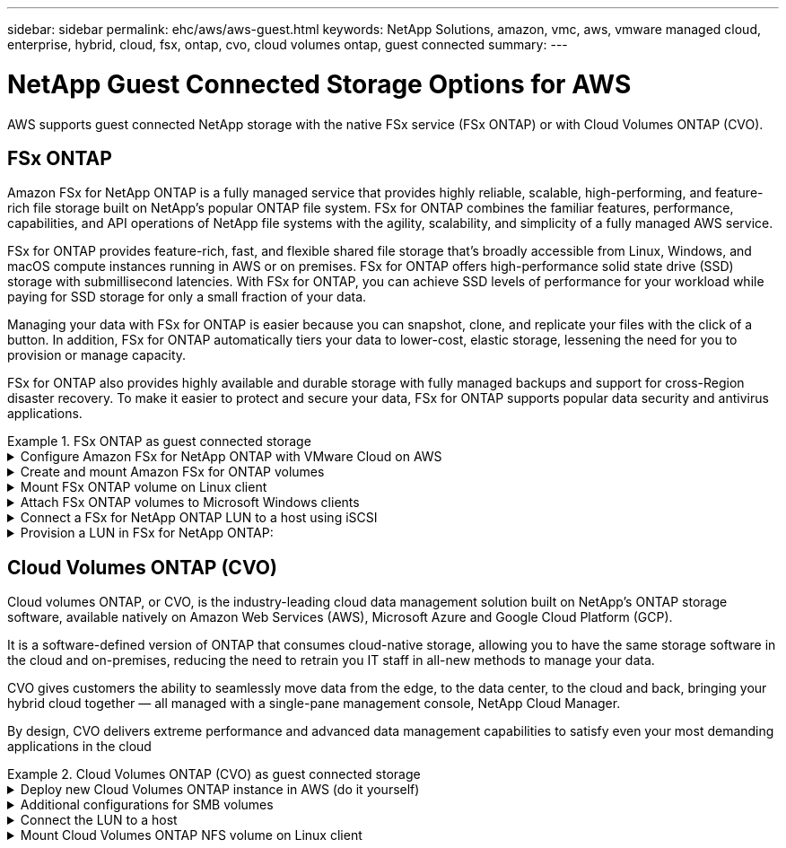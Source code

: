 ---
sidebar: sidebar
permalink: ehc/aws/aws-guest.html
keywords: NetApp Solutions, amazon, vmc, aws, vmware managed cloud, enterprise, hybrid, cloud, fsx, ontap, cvo, cloud volumes ontap, guest connected
summary:
---

= NetApp Guest Connected Storage Options for AWS
:hardbreaks:
:nofooter:
:icons: font
:linkattrs:
:imagesdir: ./../../media/

[.lead]
AWS supports guest connected NetApp storage with the native FSx service (FSx ONTAP) or with Cloud Volumes ONTAP (CVO).

[[fsx-ontap]]

== FSx ONTAP

Amazon FSx for NetApp ONTAP is a fully managed service that provides highly reliable, scalable, high-performing, and feature-rich file storage built on NetApp's popular ONTAP file system. FSx for ONTAP combines the familiar features, performance, capabilities, and API operations of NetApp file systems with the agility, scalability, and simplicity of a fully managed AWS service.

FSx for ONTAP provides feature-rich, fast, and flexible shared file storage that’s broadly accessible from Linux, Windows, and macOS compute instances running in AWS or on premises. FSx for ONTAP offers high-performance solid state drive (SSD) storage with submillisecond latencies. With FSx for ONTAP, you can achieve SSD levels of performance for your workload while paying for SSD storage for only a small fraction of your data.

Managing your data with FSx for ONTAP is easier because you can snapshot, clone, and replicate your files with the click of a button. In addition, FSx for ONTAP automatically tiers your data to lower-cost, elastic storage, lessening the need for you to provision or manage capacity.

FSx for ONTAP also provides highly available and durable storage with fully managed backups and support for cross-Region disaster recovery. To make it easier to protect and secure your data, FSx for ONTAP supports popular data security and antivirus applications.

.FSx ONTAP as guest connected storage

==================================================
.Configure Amazon FSx for NetApp ONTAP with VMware Cloud on AWS
[%collapsible]
=====

Amazon FSx for NetApp ONTAP files shares and LUNs can be mounted from VMs that are created within the VMware SDDC environment at  VMware Cloud at AWS. The volumes can also be mounted on the Linux client and mapped on the Windows client using the NFS or SMB protocol, and LUNS can be accessed on Linux or Windows clients as block devices when mounted over iSCSI. Amazon FSx for the NetApp ONTAP file system can be set up quickly with the following steps.

NOTE: Amazon FSx for NetApp ONTAP and VMware Cloud on AWS must be in the same availability zone to achieve better performance and avoid data transfer charges between availability zones.

=====
==================================================

==================================================
.Create and mount Amazon FSx for ONTAP volumes
[%collapsible]
=====

To create and mount Amazon FSx for NetApp ONTAP file system, complete the following steps:

. Open the link:https://console.aws.amazon.com/fsx/[Amazon FSx console] and choose Create file system to start the file system creation wizard.

. On the Select File System Type page, choose Amazon FSx for NetApp ONTAP, and then choose Next. The Create File System page appears.
+
image:aws-fsx-guest-1.png[]

. In the Networking section, for Virtual Private Cloud (VPC), choose the appropriate VPC and preferred subnets along with the route table. In this case, vmcfsx2.vpc is selected from the dropdown.
+
image:aws-fsx-guest-2.png[]

. For the creation method, choose Standard Create. You can also choose Quick Create, but this document uses the Standard create option.
+
image:aws-fsx-guest-3.png[]

. In the Networking section, for Virtual Private Cloud (VPC), choose the appropriate VPC and preferred subnets along with the route table. In this case, vmcfsx2.vpc is selected from the dropdown.
+
image:aws-fsx-guest-4.png[]
+
NOTE: In the Networking section, for Virtual Private Cloud (VPC), choose the appropriate VPC and preferred subnets along with the route table. In this case, vmcfsx2.vpc is selected from the dropdown.

. In the Security & Encryption section, for the Encryption Key, choose the AWS Key Management Service (AWS KMS) encryption key that protects the file system's data at rest. For the File System Administrative Password, enter a secure password for the fsxadmin user.
+
image:aws-fsx-guest-5.png[]

. In virtual machine and specify the password to use with vsadmin for administering ONTAP using REST APIs or the CLI. If no password is specified, a fsxadmin user can be used for administering the SVM. In the Active Directory section, make sure to join Active Directory to the SVM for provisioning SMB shares. In the Default Storage Virtual Machine Configuration section, provide a name for the storage in this validation, SMB shares are provisioned using a self-managed Active Directory domain.
+
image:aws-fsx-guest-6.png[]

. In the Default Volume Configuration section, specify the volume name and size. This is an NFS volume. For Storage Efficiency, choose Enabled to turn on the ONTAP storage efficiency features (compression, deduplication, and compaction) or Disabled to turn them off.
+
image:aws-fsx-guest-7.png[]

. Review the file system configuration shown on the Create File System page.

. Click Create File System.
+
image:aws-fsx-guest-8.png[]
image:aws-fsx-guest-9.png[]
image:aws-fsx-guest-10.png[]

For more detailed information, see link:https://docs.aws.amazon.com/fsx/latest/ONTAPGuide/getting-started.html[Getting started with Amazon FSx for NetApp ONTAP].

After the file system is created as above, create the volume with the required size and protocol.

. Open the link:https://console.aws.amazon.com/fsx/[Amazon FSx console].
. In the left navigation pane, choose File systems, and then choose the ONTAP file system that you want to create a volume for.
. Select the Volumes tab.
. Select the Create Volume tab.
. The Create Volume dialog box appears.

For demo purposes, an NFS volume is created in this section that can be easily mounted on VMs running on VMware cloud on AWS. nfsdemovol01 is created as depicted below:

image:aws-fsx-guest-11.png[]
=====
==================================================

==================================================
.Mount FSx ONTAP volume on Linux client
[%collapsible]
=====

To mount the FSx ONTAP volume created in the previous step. from the Linux VMs within VMC on AWS SDDC, complete the following steps:

. Connect to the designated Linux instance.
. Open a terminal on the instance using Secure Shell (SSH) and log in with the appropriate credentials.
. Make a directory for the volume's mount point with the following command:
+
  $ sudo mkdir /fsx/nfsdemovol01

. Mount the Amazon FSx for NetApp ONTAP NFS volume to the directory that is created in the previous step.
+
  sudo mount -t nfs nfsvers=4.1,198.19.254.239:/nfsdemovol01 /fsx/nfsdemovol01
+
image:aws-fsx-guest-20.png[]

. Once executed, run the df command to validate the mount.
+
image:aws-fsx-guest-21.png[]

=====
==================================================

==================================================
.Attach FSx ONTAP volumes to Microsoft Windows clients
[%collapsible]
=====

To manage and map file shares on an Amazon FSx file system, the Shared Folders GUI must be used.

. Open the Start menu and run fsmgmt.msc using Run As Administrator. Doing this opens the Shared Folders GUI tool.
. Click Action > All tasks and choose Connect to Another Computer.
. For Another Computer, enter the DNS name for the storage virtual machine (SVM). For example, FSXSMBTESTING01.FSXTESTING.LOCAL is used in this example.
+
NOTE: Tp find the SVM's DNS name on the Amazon FSx console, choose Storage Virtual Machines, choose SVM, and then scroll down to Endpoints to find the SMB DNS name. Click OK. The Amazon FSx file system appears in the list for the Shared Folders.
+
image:aws-fsx-guest-22.png[]

. In the Shared Folders tool, choose Shares in the left pane to see the active shares for the Amazon FSx file system.
+
image:aws-fsx-guest-23.png[]

. Now choose a new share and complete the Create a Shared Folder wizard.
+
image:aws-fsx-guest-24.png[]
image:aws-fsx-guest-25.png[]
+
To learn more about creating and managing SMB shares on an Amazon FSx file system, see link:https://docs.aws.amazon.com/fsx/latest/ONTAPGuide/create-smb-shares.html[Creating SMB Shares].

. After connectivity is in place, the SMB share can be attached and used for application data. To accomplish this, Copy the share path and use the Map Network Drive option to mount the volume on the VM running on VMware Cloud on the AWS SDDC.
+
image:aws-fsx-guest-26.png[]
=====
==================================================

==================================================
.Connect a FSx for NetApp ONTAP LUN to a host using iSCSI
[%collapsible]
=====

iSCSI traffic for FSx traverses the VMware Transit Connect/AWS Transit Gateway via the routes provided in the previous section. To configure a LUN in Amazon FSx for NetApp ONTAP, follow the documentation found link:https://docs.aws.amazon.com/fsx/latest/ONTAPGuide/supported-fsx-clients.html[here].

On Linux clients, make sure that the iSCSI daemon is running. After the LUNs are provisioned, refer to the detailed guidance on iSCSI configuration with Ubuntu (as an example) link:https://ubuntu.com/server/docs/service-iscsi[here].

In this paper, connecting the iSCSI LUN to a Windows host is depicted:
=====
==================================================

==================================================
.Provision a LUN in FSx for NetApp ONTAP:
[%collapsible]
=====

. Access the NetApp ONTAP CLI using the management port of the FSx for the ONTAP file system.

. Create the LUNs with the required size as indicated by the sizing output.
+
  FsxId040eacc5d0ac31017::> lun create -vserver vmcfsxval2svm -volume nimfsxscsivol -lun nimofsxlun01 -size 5gb -ostype windows -space-reserve enabled
+
In this example, we created a LUN of size 5g (5368709120).

. Create the necessary igroups to control which hosts have access to specific LUNs.
+
----
FsxId040eacc5d0ac31017::> igroup create -vserver vmcfsxval2svm -igroup winIG -protocol iscsi -ostype windows -initiator iqn.1991-05.com.microsoft:vmcdc01.fsxtesting.local

FsxId040eacc5d0ac31017::> igroup show

Vserver   Igroup       Protocol OS Type  Initiators

--------- ------------ -------- -------- ------------------------------------

vmcfsxval2svm

          ubuntu01     iscsi    linux    iqn.2021-10.com.ubuntu:01:initiator01

vmcfsxval2svm

          winIG        iscsi    windows  iqn.1991-05.com.microsoft:vmcdc01.fsxtesting.local
----
+
Two entries were displayed.

. Map the LUNs to igroups using the following command:
+
----
FsxId040eacc5d0ac31017::> lun map -vserver vmcfsxval2svm -path /vol/nimfsxscsivol/nimofsxlun01 -igroup winIG

FsxId040eacc5d0ac31017::> lun show

Vserver   Path                            State   Mapped   Type        Size

--------- ------------------------------- ------- -------- -------- --------

vmcfsxval2svm

          /vol/blocktest01/lun01          online  mapped   linux         5GB

vmcfsxval2svm

          /vol/nimfsxscsivol/nimofsxlun01 online  mapped   windows       5GB
----
+
Two entries were displayed.
+
. Connect the newly provisioned LUN to a Windows VM:
+
To connect the new LUN tor a Windows host residing on VMware cloud on AWS SDDC, complete the following steps:

.. RDP to the Windows VM hosted on the VMware Cloud on AWS SDDC.
.. Navigate to Server Manager > Dashboard > Tools > iSCSI Initiator to open the iSCSI Initiator Properties dialog box.
.. From the Discovery tab, click Discover Portal or Add Portal and then enter the IP address of the iSCSI target port.
.. From the Targets tab, select the target discovered and then click Log On or Connect.
.. Select Enable Multipath, and then select “Automatically Restore This Connection When the Computer Starts” or “Add This Connection to the List of Favorite Targets”. Click Advanced.
+
NOTE: The Windows host must have an iSCSI connection to each node in the cluster. The native DSM selects the best paths to use.
+
image:aws-fsx-guest-30.png[]

LUNs on the storage virtual machine (SVM) appear as disks to the Windows host. Any new disks that are added are not automatically discovered by the host. Trigger a manual rescan to discover the disks by completing the following steps:

. Open the Windows Computer Management utility: Start > Administrative Tools > Computer Management.
. Expand the Storage node in the navigation tree.
. Click Disk Management.
. Click Action > Rescan Disks.
+
image:aws-fsx-guest-31.png[]

When a new LUN is first accessed by the Windows host, it has no partition or file system. Initialize the LUN and, optionally, format the LUN with a file system by completing the following steps:

. Start Windows Disk Management.
. Right-click the LUN, and then select the required disk or partition type.
. Follow the instructions in the wizard. In this example, drive F: is mounted.
+
image:aws-fsx-guest-32.png[]
=====
==================================================

[[cvo]]

== Cloud Volumes ONTAP (CVO)

Cloud volumes ONTAP, or CVO, is the industry-leading cloud data management solution built on NetApp’s ONTAP storage software, available natively on Amazon Web Services (AWS), Microsoft Azure and Google Cloud Platform (GCP).

It is a software-defined version of ONTAP that consumes cloud-native storage, allowing you to have the same storage software in the cloud and on-premises, reducing the need to retrain you IT staff in all-new methods to manage your data.

CVO gives customers the ability to seamlessly move data from the edge, to the data center, to the cloud and back, bringing your hybrid cloud together — all managed with a single-pane management console, NetApp Cloud Manager.

By design, CVO delivers extreme performance and advanced data management capabilities to satisfy even your most demanding applications in the cloud

.Cloud Volumes ONTAP (CVO) as guest connected storage

==================================================
.Deploy new Cloud Volumes ONTAP instance in AWS (do it yourself)
[%collapsible]
=====

Cloud Volumes ONTAP shares and LUNs can be mounted from VMs that are created in the VMware Cloud on AWS SDDC environment. The volumes can also be mounted on native AWS VM Linux Windows clients, and LUNS can be accessed on Linux or Windows clients as block devices when mounted over iSCSI because Cloud Volumes ONTAP supports iSCSI, SMB, and NFS protocols. Cloud Volumes ONTAP volumes can be set up in a few simple steps.

To replicate volumes from an on-premises environment to the cloud for disaster recovery or migration purposes, establish network connectivity to AWS, either using a site-to-site VPN or DirectConnect. Replicating data from on-premises to Cloud Volumes ONTAP is outside the scope of this document. To replicate data between on-premises and Cloud Volumes ONTAP systems, see link:https://docs.netapp.com/us-en/occm/task_replicating_data.html#setting-up-data-replication-between-systems[Setting up data replication between systems].

NOTE: Use the link:https://cloud.netapp.com/cvo-sizer[Cloud Volumes ONTAP sizer] to accurately size the Cloud Volumes ONTAP instances. Also, monitor on-premises performance to use as inputs in the Cloud Volumes ONTAP sizer.

. Log into NetApp Cloud Central; the Fabric View screen is displayed. Locate the Cloud Volumes ONTAP tab and select Go to Cloud Manager. After you are logged in, the Canvas screen is displayed.
+
image:aws-cvo-guest-1.png[]

. On the Cloud Manager home page, click Add a Working Environment and then select AWS as the cloud and the type of the system configuration.
+
image:aws-cvo-guest-2.png[]

. Provide the details of the environment to be created including the environment name and admin credentials. Click Continue.
+
image:aws-cvo-guest-3.png[]

. Select the add-on services for Cloud Volumes ONTAP deployment, including Cloud Data Sense, Cloud Backup, and Cloud Insights. Click Continue.
+
image:aws-cvo-guest-4.png[]

. On the HA Deployment Models page, choose the Multiple Availability Zones configuration.
+
image:aws-cvo-guest-5.png[]

. On the Region & VPC page, enter the network information and then click Continue.
+
image:aws-cvo-guest-6.png[]

. On the Connectivity and SSH Authentication page, choose connection methods for the HA pair and the mediator.
+
image:aws-cvo-guest-7.png[]

. Specify the floating IP addresses and then click Continue.
+
image:aws-cvo-guest-8.png[]

. Select the appropriate route tables to include routes to the floating IP addresses and then click Continue.
+
image:aws-cvo-guest-9.png[]

. On the Data Encryption page, choose AWS-managed encryption.
+
image:aws-cvo-guest-10.png[]

. Select the license option: Pay-As-You-Go or BYOL for using an existing license. In this example, the Pay-As-You-Go option is used.
+
image:aws-cvo-guest-11.png[]

. Select between several preconfigured packages available based on the type of workload to be deployed on the VMs running on the VMware cloud on AWS SDDC.
+
image:aws-cvo-guest-12.png[]

. On the Review & Approve page, review and confirm the selections.To create the Cloud Volumes ONTAP instance, click Go.
+
image:aws-cvo-guest-13.png[]

. After Cloud Volumes ONTAP is provisioned, it is listed in the working environments on the Canvas page.
+
image:aws-cvo-guest-14.png[]
=====
==================================================

==================================================
.Additional configurations for SMB volumes
[%collapsible]
=====

. After the working environment is ready, make sure the CIFS server is configured with the appropriate DNS and Active Directory configuration parameters. This step is required before you can create the SMB volume.
+
image:aws-cvo-guest-20.png[]

. Select the CVO instance to create the volume and click the Create Volume option. Choose the appropriate size and cloud manager chooses the containing aggregate or use advanced allocation mechanism to place on a specific aggregate. For this demo, SMB is selected as the protocol.
+
image:aws-cvo-guest-21.png[]

. After the volume is provisioned, it is availabe under the Volumes pane. Because a CIFS share is provisioned, you should give your users or groups permission to the files and folders and verify that those users can access the share and create a file.
+
image:aws-cvo-guest-22.png[]

. After the volume is created, use the mount command to connect to the share from the VM running on the VMware Cloud in AWS SDDC hosts.

. Copy the following path and use the Map Network Drive option to mount the volume on the VM running on the VMware Cloud in AWS SDDC.
+
image:aws-cvo-guest-23.png[]
image:aws-cvo-guest-24.png[]
=====
==================================================

==================================================
.Connect the LUN to a host
[%collapsible]
=====
To connect the Cloud Volumes ONTAP LUN to a host, complete the following steps:

. On the Cloud Manager Canvas page, double-click the Cloud Volumes ONTAP working environment to create and manage volumes.

. Click Add Volume > New Volume, select iSCSI, and click Create Initiator Group. Click Continue.
+
image:aws-cvo-guest-30.png[]
image:aws-cvo-guest-31.png[]

. After the volume is provisioned, select the volume, and then click Target IQN. To copy the iSCSI Qualified Name (IQN), click Copy. Set up an iSCSI connection from the host to the LUN.

To accomplish the same for the host residing on the VMware Cloud on AWS SDDC, complete the following steps:

.. RDP to the VM hosted on VMware cloud on AWS.
.. Open the iSCSI Initiator Properties dialog box: Server Manager > Dashboard > Tools > iSCSI Initiator.
.. From the Discovery tab, click Discover Portal or Add Portal and then enter the IP address of the iSCSI target port.
.. From the Targets tab, select the target discovered and then click Log On or Connect.
.. Select Enable Multipath, and then select Automatically Restore This Connection When the Computer Starts or Add This Connection to the List of Favorite Targets. Click Advanced.

NOTE: The Windows host must have an iSCSI connection to each node in the cluster. The native DSM selects the best paths to use.
+
image:aws-cvo-guest-32.png[]

LUNs from the SVM appear as disks to the Windows host. Any new disks that are added are not automatically discovered by the host. Trigger a manual rescan to discover the disks by completing the following steps:

. Open the Windows Computer Management utility: Start > Administrative Tools > Computer Management.
. Expand the Storage node in the navigation tree.
. Click Disk Management.
. Click Action > Rescan Disks.

image:aws-cvo-guest-33.png[]

When a new LUN is first accessed by the Windows host, it has no partition or file system. Initialize the LUN; and optionally, format the LUN with a file system by completing the following steps:

. Start Windows Disk Management.
. Right-click the LUN, and then select the required disk or partition type.
. Follow the instructions in the wizard. In this example, drive F: is mounted.

image:aws-cvo-guest-34.png[]

On the Linux clients, ensure the iSCSI daemon is running. After the LUNs are provisioned, refer to the detailed guidance on iSCSI configuration for your Linux distribution.  For example, Ubuntu iSCSI configuration can be found link:https://ubuntu.com/server/docs/service-iscsi[here]. To verify, run lsblk cmd from the shell.
=====
==================================================

==================================================
.Mount Cloud Volumes ONTAP NFS volume on Linux client
[%collapsible]
=====

To mount the Cloud Volumes ONTAP (DIY) file system from VMs within VMC on AWS SDDC, complete the following steps:

. Connect to the designated Linux instance.

. Open a terminal on the instance using secure shell (SSH) and log in with the appropriate credentials.

. Make a directory for the volume's mount point with the following command.

  $ sudo mkdir /fsxcvotesting01/nfsdemovol01

. Mount the Amazon FSx for NetApp ONTAP NFS volume to the directory that is created in the previous step.

  sudo mount -t nfs nfsvers=4.1,172.16.0.2:/nfsdemovol01 /fsxcvotesting01/nfsdemovol01

image:aws-cvo-guest-40.png[]
image:aws-cvo-guest-41.png[]
=====
==================================================
